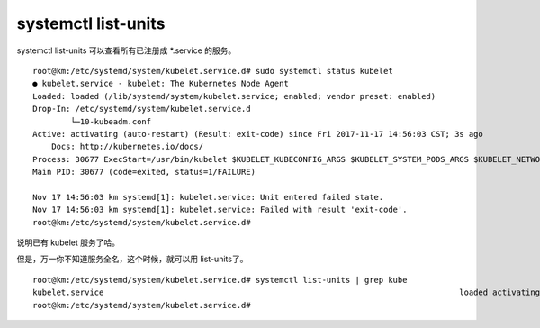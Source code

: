 ================================
systemctl list-units
================================

systemctl list-units 可以查看所有已注册成 *.service 的服务。

::

    root@km:/etc/systemd/system/kubelet.service.d# sudo systemctl status kubelet
    ● kubelet.service - kubelet: The Kubernetes Node Agent
    Loaded: loaded (/lib/systemd/system/kubelet.service; enabled; vendor preset: enabled)
    Drop-In: /etc/systemd/system/kubelet.service.d
            └─10-kubeadm.conf
    Active: activating (auto-restart) (Result: exit-code) since Fri 2017-11-17 14:56:03 CST; 3s ago
        Docs: http://kubernetes.io/docs/
    Process: 30677 ExecStart=/usr/bin/kubelet $KUBELET_KUBECONFIG_ARGS $KUBELET_SYSTEM_PODS_ARGS $KUBELET_NETWORK_ARGS $KUBELET_DNS_ARGS $KUBELET_AUTHZ_ARGS $KUBELET_CADVISOR_ARGS $KUBELET_CERTIFICATE_ARGS $KUBELET_EXTRA_ARGS (code=exited, status=1/FAILURE)
    Main PID: 30677 (code=exited, status=1/FAILURE)

    Nov 17 14:56:03 km systemd[1]: kubelet.service: Unit entered failed state.
    Nov 17 14:56:03 km systemd[1]: kubelet.service: Failed with result 'exit-code'.
    root@km:/etc/systemd/system/kubelet.service.d# 

说明已有 kubelet 服务了哈。

但是，万一你不知道服务全名，这个时候，就可以用 list-units了。

::

    root@km:/etc/systemd/system/kubelet.service.d# systemctl list-units | grep kube
    kubelet.service                                                                           loaded activating auto-restart kubelet: The Kubernetes Node Agent
    root@km:/etc/systemd/system/kubelet.service.d# 
